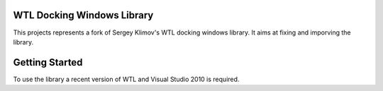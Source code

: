 WTL Docking Windows Library
===========================

This projects represents a fork of Sergey Klimov's WTL docking windows library.
It aims at fixing and imporving the library.

Getting Started
===============

To use the library a recent version of WTL and Visual Studio 2010 is required.
